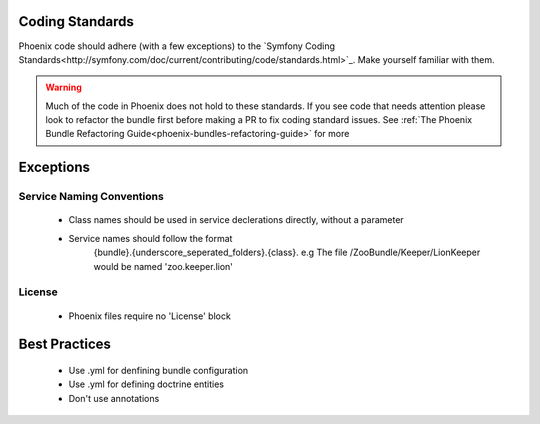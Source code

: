 .. _phoenix-contributing-coding-standards:

Coding Standards
================
Phoenix code should adhere (with a few exceptions) to the `Symfony Coding Standards<http://symfony.com/doc/current/contributing/code/standards.html>`_. Make yourself familiar with them.

.. warning:: Much of the code in Phoenix does not hold to these standards. If you see code that needs attention please look to refactor the bundle first before making a PR to fix coding standard issues. See :ref:`The Phoenix Bundle Refactoring Guide<phoenix-bundles-refactoring-guide>` for more

Exceptions
==========

Service Naming Conventions
--------------------------
	- Class names should be used in service declerations directly, without a parameter
	- Service names should follow the format
		{bundle}.{underscore_seperated_folders}.{class}. e.g The file /ZooBundle/Keeper/LionKeeper would be named 'zoo.keeper.lion'

License
-------
	- Phoenix files require no 'License' block


Best Practices
==============
	- Use .yml for denfining bundle configuration
	- Use .yml for defining doctrine entities
	- Don't use annotations
